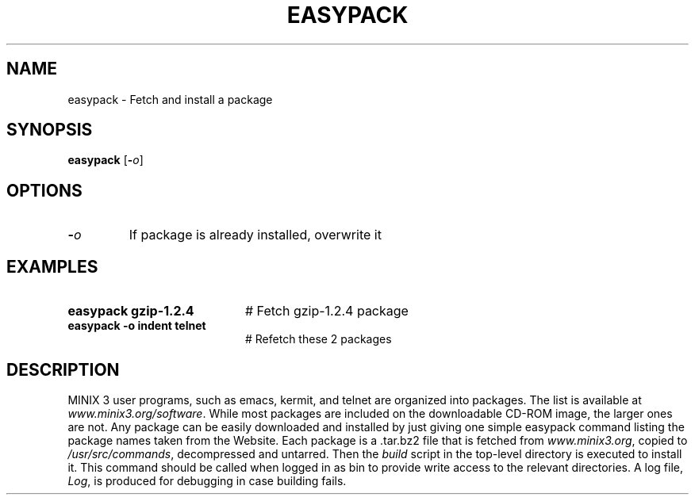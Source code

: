 .TH EASYPACK 1
.SH NAME
easypack \- Fetch and install a package
.SH SYNOPSIS
\fBeasypack\fR [\fB\-\fIo\fR]
.br
.de FL
.TP
\\fB\\$1\\fR
\\$2
..
.de EX
.TP 20
\\fB\\$1\\fR
# \\$2
..
.SH OPTIONS
.FL "\-\fIo\fR" "If package is already installed, overwrite it
.SH EXAMPLES
.EX "easypack gzip-1.2.4" "Fetch gzip-1.2.4 package"
.EX "easypack -o  indent telnet" "Refetch these 2 packages"
.SH DESCRIPTION
.PP
MINIX 3 user programs, such as emacs, kermit, and telnet are
organized into packages. The list is available at
\fIwww.minix3.org/software\fR. While most packages are included
on the downloadable CD-ROM image, the larger ones are not.
Any package can be easily downloaded and installed by just
giving one simple easypack command listing the package names
taken from the Website.
Each package is a .tar.bz2 file that is fetched from \fIwww.minix3.org\fR,
copied to \fI/usr/src/commands\fR, decompressed and untarred.
Then the \fIbuild\fR script in the top-level directory is executed
to install it. This command should be called when logged in as bin
to provide write access to the relevant directories. A log file,
\fILog\fR, is produced for debugging in case building fails.


